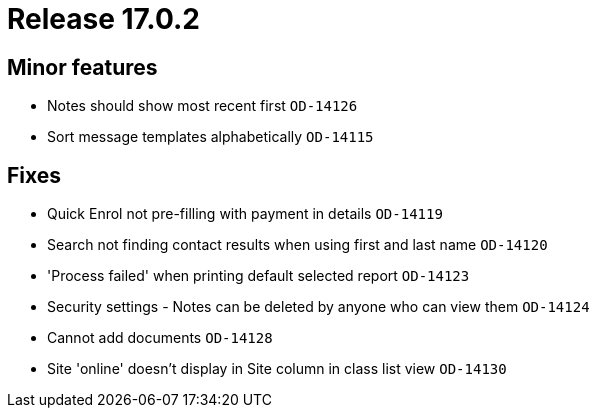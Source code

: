 = Release 17.0.2



== Minor features

* Notes should show most recent first `OD-14126`
* Sort message templates alphabetically `OD-14115`

== Fixes

* Quick Enrol not pre-filling with payment in details `OD-14119`
* Search not finding contact results when using first and last name
`OD-14120`
* 'Process failed' when printing default selected report `OD-14123`
* Security settings - Notes can be deleted by anyone who can view them
`OD-14124`
* Cannot add documents `OD-14128`
* Site 'online' doesn't display in Site column in class list view
`OD-14130`
